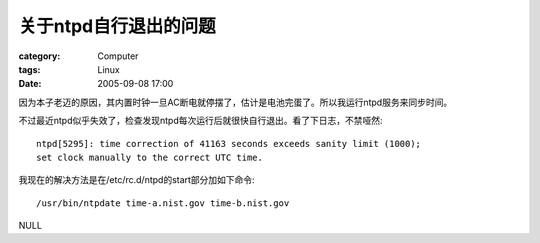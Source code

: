 ##########################
关于ntpd自行退出的问题
##########################
:category: Computer
:tags: Linux
:date: 2005-09-08 17:00



因为本子老迈的原因，其内置时钟一旦AC断电就停摆了，估计是电池完蛋了。所以我运行ntpd服务来同步时间。

不过最近ntpd似乎失效了，检查发现ntpd每次运行后就很快自行退出。看了下日志，不禁哑然::

  ntpd[5295]: time correction of 41163 seconds exceeds sanity limit (1000);
  set clock manually to the correct UTC time.

我现在的解决方法是在/etc/rc.d/ntpd的start部分加如下命令::

 /usr/bin/ntpdate time-a.nist.gov time-b.nist.gov

NULL